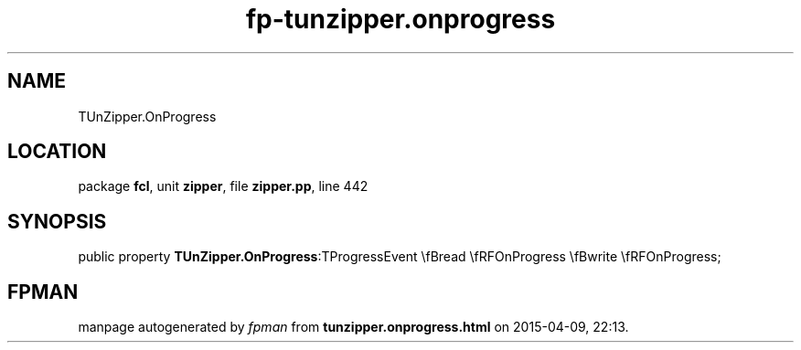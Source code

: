 .\" file autogenerated by fpman
.TH "fp-tunzipper.onprogress" 3 "2014-03-14" "fpman" "Free Pascal Programmer's Manual"
.SH NAME
TUnZipper.OnProgress
.SH LOCATION
package \fBfcl\fR, unit \fBzipper\fR, file \fBzipper.pp\fR, line 442
.SH SYNOPSIS
public property  \fBTUnZipper.OnProgress\fR:TProgressEvent \\fBread \\fRFOnProgress \\fBwrite \\fRFOnProgress;
.SH FPMAN
manpage autogenerated by \fIfpman\fR from \fBtunzipper.onprogress.html\fR on 2015-04-09, 22:13.

